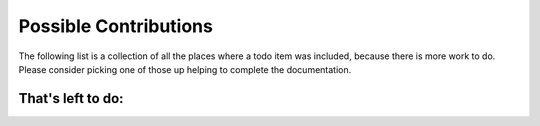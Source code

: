 Possible Contributions
======================

The following list is a collection of all the places where a todo item was included,
because there is more work to do.
Please consider picking one of those up helping to complete the documentation.

That's left to do:
------------------

.. todolist::

